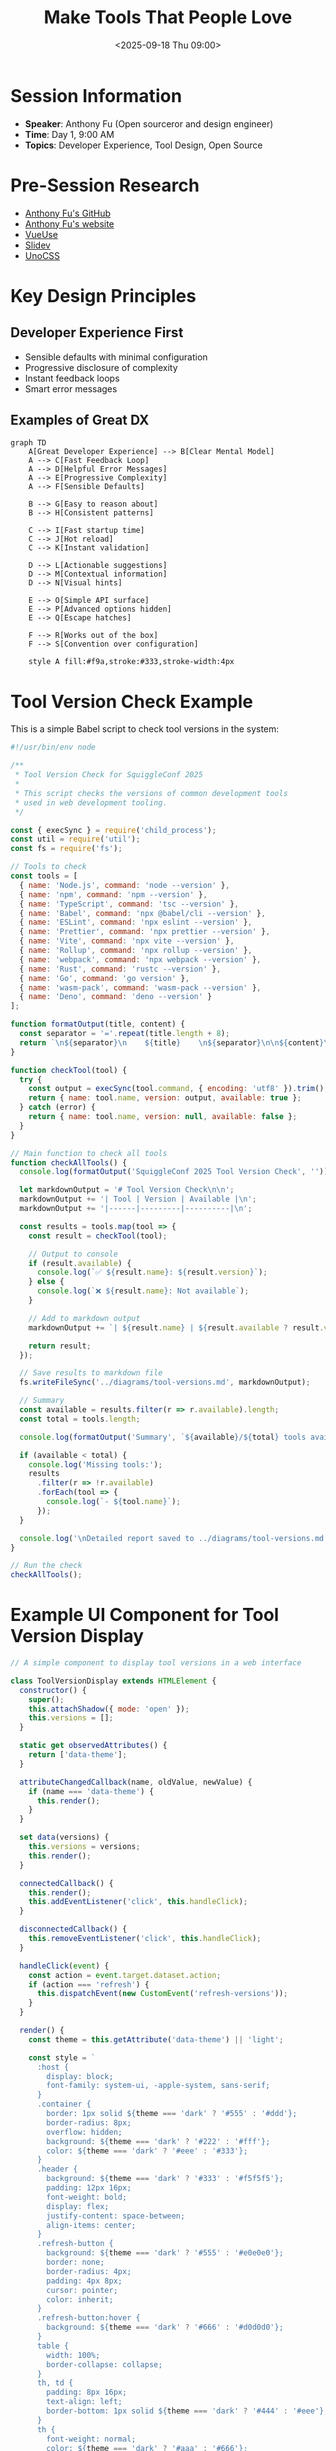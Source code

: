 #+TITLE: Make Tools That People Love
#+DATE: <2025-09-18 Thu 09:00>
#+PROPERTY: header-args:javascript :session *tools-love* :results output
#+PROPERTY: header-args:mermaid :file ../diagrams/tools-love-%%N.png

* Session Information
- *Speaker*: Anthony Fu (Open sourceror and design engineer)
- *Time*: Day 1, 9:00 AM
- *Topics*: Developer Experience, Tool Design, Open Source

* Pre-Session Research
- [[https://github.com/antfu][Anthony Fu's GitHub]]
- [[https://antfu.me][Anthony Fu's website]]
- [[https://vueuse.org][VueUse]]
- [[https://github.com/slidevjs/slidev][Slidev]]
- [[https://github.com/unocss/unocss][UnoCSS]]

* Key Design Principles

** Developer Experience First
- Sensible defaults with minimal configuration
- Progressive disclosure of complexity
- Instant feedback loops
- Smart error messages

** Examples of Great DX

#+begin_src mermaid :file ../diagrams/tools-love-dx.png
graph TD
    A[Great Developer Experience] --> B[Clear Mental Model]
    A --> C[Fast Feedback Loop]
    A --> D[Helpful Error Messages]
    A --> E[Progressive Complexity]
    A --> F[Sensible Defaults]
    
    B --> G[Easy to reason about]
    B --> H[Consistent patterns]
    
    C --> I[Fast startup time]
    C --> J[Hot reload]
    C --> K[Instant validation]
    
    D --> L[Actionable suggestions]
    D --> M[Contextual information]
    D --> N[Visual hints]
    
    E --> O[Simple API surface]
    E --> P[Advanced options hidden]
    E --> Q[Escape hatches]
    
    F --> R[Works out of the box]
    F --> S[Convention over configuration]
    
    style A fill:#f9a,stroke:#333,stroke-width:4px
#+end_src

* Tool Version Check Example

This is a simple Babel script to check tool versions in the system:

#+begin_src javascript :tangle ../tools/scripts/tool-version-check.js
#!/usr/bin/env node

/**
 * Tool Version Check for SquiggleConf 2025
 * 
 * This script checks the versions of common development tools
 * used in web development tooling.
 */

const { execSync } = require('child_process');
const util = require('util');
const fs = require('fs');

// Tools to check
const tools = [
  { name: 'Node.js', command: 'node --version' },
  { name: 'npm', command: 'npm --version' },
  { name: 'TypeScript', command: 'tsc --version' },
  { name: 'Babel', command: 'npx @babel/cli --version' },
  { name: 'ESLint', command: 'npx eslint --version' },
  { name: 'Prettier', command: 'npx prettier --version' },
  { name: 'Vite', command: 'npx vite --version' },
  { name: 'Rollup', command: 'npx rollup --version' },
  { name: 'webpack', command: 'npx webpack --version' },
  { name: 'Rust', command: 'rustc --version' },
  { name: 'Go', command: 'go version' },
  { name: 'wasm-pack', command: 'wasm-pack --version' },
  { name: 'Deno', command: 'deno --version' }
];

function formatOutput(title, content) {
  const separator = '='.repeat(title.length + 8);
  return `\n${separator}\n    ${title}    \n${separator}\n\n${content}\n`;
}

function checkTool(tool) {
  try {
    const output = execSync(tool.command, { encoding: 'utf8' }).trim();
    return { name: tool.name, version: output, available: true };
  } catch (error) {
    return { name: tool.name, version: null, available: false };
  }
}

// Main function to check all tools
function checkAllTools() {
  console.log(formatOutput('SquiggleConf 2025 Tool Version Check', ''));
  
  let markdownOutput = '# Tool Version Check\n\n';
  markdownOutput += '| Tool | Version | Available |\n';
  markdownOutput += '|------|---------|----------|\n';
  
  const results = tools.map(tool => {
    const result = checkTool(tool);
    
    // Output to console
    if (result.available) {
      console.log(`✅ ${result.name}: ${result.version}`);
    } else {
      console.log(`❌ ${result.name}: Not available`);
    }
    
    // Add to markdown output
    markdownOutput += `| ${result.name} | ${result.available ? result.version : 'N/A'} | ${result.available ? '✓' : '✗'} |\n`;
    
    return result;
  });
  
  // Save results to markdown file
  fs.writeFileSync('../diagrams/tool-versions.md', markdownOutput);
  
  // Summary
  const available = results.filter(r => r.available).length;
  const total = tools.length;
  
  console.log(formatOutput('Summary', `${available}/${total} tools available`));
  
  if (available < total) {
    console.log('Missing tools:');
    results
      .filter(r => !r.available)
      .forEach(tool => {
        console.log(`- ${tool.name}`);
      });
  }
  
  console.log('\nDetailed report saved to ../diagrams/tool-versions.md');
}

// Run the check
checkAllTools();
#+end_src

* Example UI Component for Tool Version Display

#+begin_src javascript :tangle ../tools/demo-projects/version-display/version-display.js
// A simple component to display tool versions in a web interface

class ToolVersionDisplay extends HTMLElement {
  constructor() {
    super();
    this.attachShadow({ mode: 'open' });
    this.versions = [];
  }

  static get observedAttributes() {
    return ['data-theme'];
  }

  attributeChangedCallback(name, oldValue, newValue) {
    if (name === 'data-theme') {
      this.render();
    }
  }

  set data(versions) {
    this.versions = versions;
    this.render();
  }

  connectedCallback() {
    this.render();
    this.addEventListener('click', this.handleClick);
  }

  disconnectedCallback() {
    this.removeEventListener('click', this.handleClick);
  }

  handleClick(event) {
    const action = event.target.dataset.action;
    if (action === 'refresh') {
      this.dispatchEvent(new CustomEvent('refresh-versions'));
    }
  }

  render() {
    const theme = this.getAttribute('data-theme') || 'light';
    
    const style = `
      :host {
        display: block;
        font-family: system-ui, -apple-system, sans-serif;
      }
      .container {
        border: 1px solid ${theme === 'dark' ? '#555' : '#ddd'};
        border-radius: 8px;
        overflow: hidden;
        background: ${theme === 'dark' ? '#222' : '#fff'};
        color: ${theme === 'dark' ? '#eee' : '#333'};
      }
      .header {
        background: ${theme === 'dark' ? '#333' : '#f5f5f5'};
        padding: 12px 16px;
        font-weight: bold;
        display: flex;
        justify-content: space-between;
        align-items: center;
      }
      .refresh-button {
        background: ${theme === 'dark' ? '#555' : '#e0e0e0'};
        border: none;
        border-radius: 4px;
        padding: 4px 8px;
        cursor: pointer;
        color: inherit;
      }
      .refresh-button:hover {
        background: ${theme === 'dark' ? '#666' : '#d0d0d0'};
      }
      table {
        width: 100%;
        border-collapse: collapse;
      }
      th, td {
        padding: 8px 16px;
        text-align: left;
        border-bottom: 1px solid ${theme === 'dark' ? '#444' : '#eee'};
      }
      th {
        font-weight: normal;
        color: ${theme === 'dark' ? '#aaa' : '#666'};
      }
      .status {
        display: inline-block;
        width: 8px;
        height: 8px;
        border-radius: 50%;
        margin-right: 8px;
      }
      .available {
        background-color: #4caf50;
      }
      .unavailable {
        background-color: #f44336;
      }
      .empty-state {
        padding: 24px;
        text-align: center;
        color: ${theme === 'dark' ? '#888' : '#999'};
      }
    `;
    
    let tableContent = '';
    
    if (this.versions.length === 0) {
      tableContent = `
        <div class="empty-state">
          No version information available.
          Click refresh to check tool versions.
        </div>
      `;
    } else {
      tableContent = `
        <table>
          <thead>
            <tr>
              <th>Tool</th>
              <th>Version</th>
              <th>Status</th>
            </tr>
          </thead>
          <tbody>
            ${this.versions.map(tool => `
              <tr>
                <td>${tool.name}</td>
                <td>${tool.version || 'N/A'}</td>
                <td>
                  <span class="status ${tool.available ? 'available' : 'unavailable'}"></span>
                  ${tool.available ? 'Available' : 'Not available'}
                </td>
              </tr>
            `).join('')}
          </tbody>
        </table>
      `;
    }
    
    this.shadowRoot.innerHTML = `
      <style>${style}</style>
      <div class="container">
        <div class="header">
          <span>Tool Versions</span>
          <button class="refresh-button" data-action="refresh">Refresh</button>
        </div>
        ${tableContent}
      </div>
    `;
  }
}

customElements.define('tool-version-display', ToolVersionDisplay);

// Export for module usage
export { ToolVersionDisplay };
#+end_src

* Questions to Ask
- What are the most important principles when designing developer tools?
- How do you balance simplicity with power/flexibility?
- What's the process for gathering feedback on tool usability?
- How do you decide when to break backward compatibility for better DX?
- What are the unique challenges of maintaining popular open source tools?

* TODO Items [0/5]
- [ ] Check VueUse repository for DX design patterns
- [ ] Install UnoCSS to test developer experience
- [ ] Create a sample mini-tool using principles from the talk
- [ ] Compare error messages across different tools (TypeScript, ESLint, etc.)
- [ ] Analyze startup time of various build tools